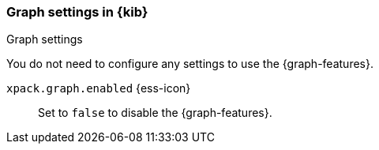 [role="xpack"]
[[graph-settings-kb]]
=== Graph settings in {kib}
++++
<titleabbrev>Graph settings</titleabbrev>
++++

You do not need to configure any settings to use the {graph-features}.

`xpack.graph.enabled` {ess-icon}::
Set to `false` to disable the {graph-features}.
